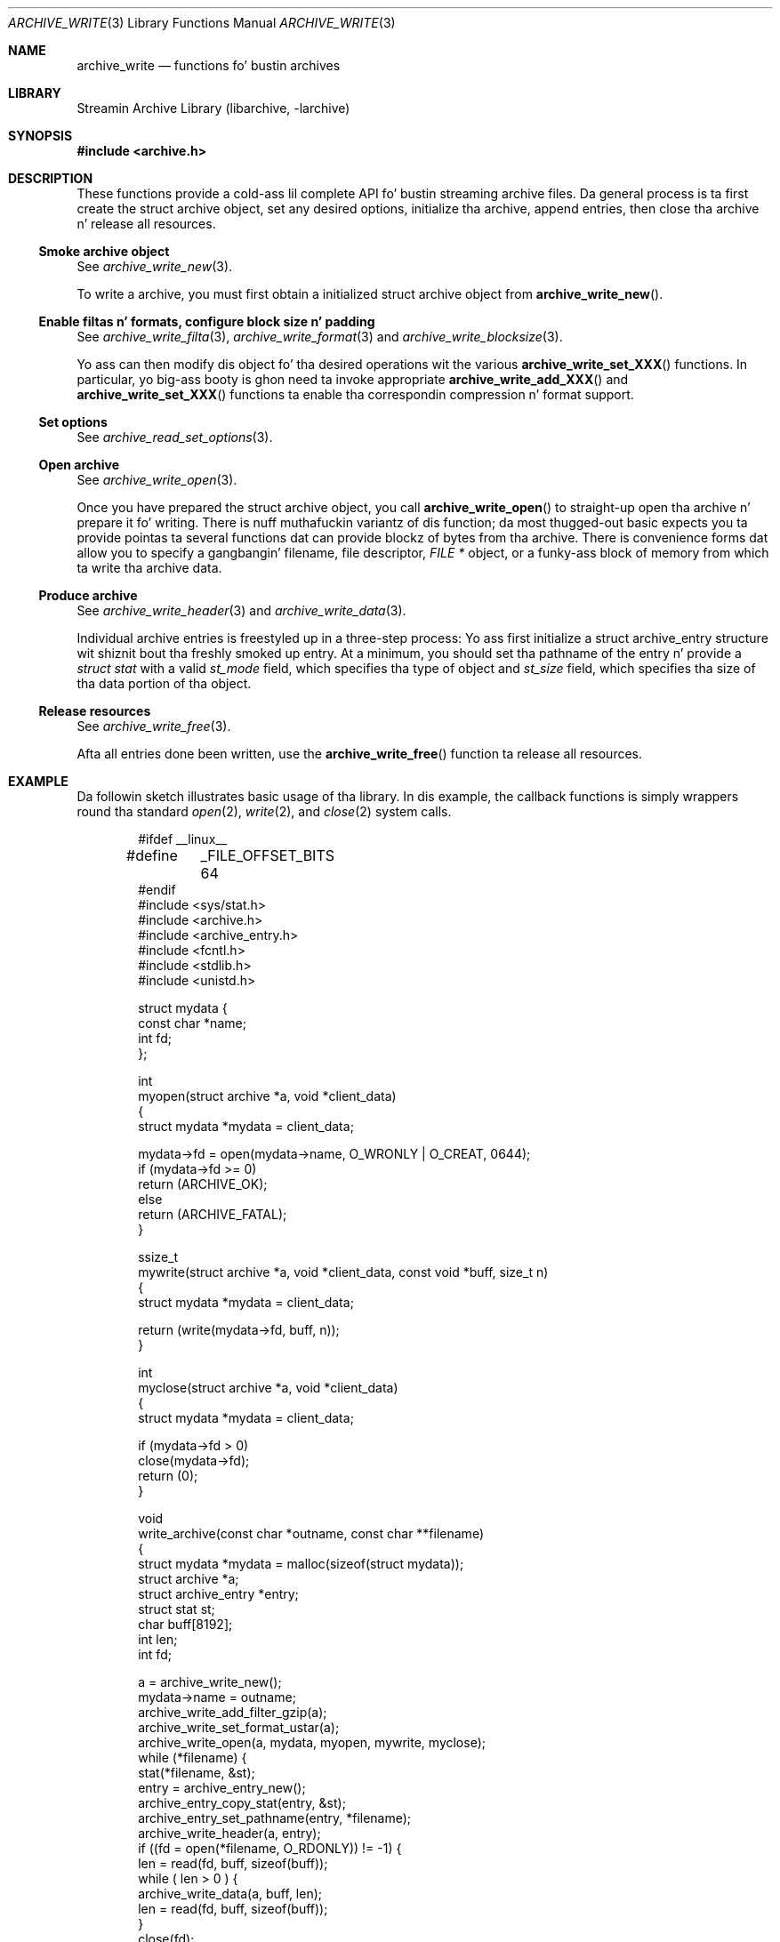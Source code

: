 .\" Copyright (c) 2003-2011 Slim Tim Kientzle
.\" All muthafuckin rights reserved.
.\"
.\" Redistribution n' use up in source n' binary forms, wit or without
.\" modification, is permitted provided dat tha followin conditions
.\" is met:
.\" 1. Redistributionz of source code must retain tha above copyright
.\"    notice, dis list of conditions n' tha followin disclaimer.
.\" 2. Redistributions up in binary form must reproduce tha above copyright
.\"    notice, dis list of conditions n' tha followin disclaimer up in the
.\"    documentation and/or other shiznit provided wit tha distribution.
.\"
.\" THIS SOFTWARE IS PROVIDED BY THE AUTHOR AND CONTRIBUTORS ``AS IS'' AND
.\" ANY EXPRESS OR IMPLIED WARRANTIES, INCLUDING, BUT NOT LIMITED TO, THE
.\" IMPLIED WARRANTIES OF MERCHANTABILITY AND FITNESS FOR A PARTICULAR PURPOSE
.\" ARE DISCLAIMED.  IN NO EVENT SHALL THE AUTHOR OR CONTRIBUTORS BE LIABLE
.\" FOR ANY DIRECT, INDIRECT, INCIDENTAL, SPECIAL, EXEMPLARY, OR CONSEQUENTIAL
.\" DAMAGES (INCLUDING, BUT NOT LIMITED TO, PROCUREMENT OF SUBSTITUTE GOODS
.\" OR SERVICES; LOSS OF USE, DATA, OR PROFITS; OR BUSINESS INTERRUPTION)
.\" HOWEVER CAUSED AND ON ANY THEORY OF LIABILITY, WHETHER IN CONTRACT, STRICT
.\" LIABILITY, OR TORT (INCLUDING NEGLIGENCE OR OTHERWISE) ARISING IN ANY WAY
.\" OUT OF THE USE OF THIS SOFTWARE, EVEN IF ADVISED OF THE POSSIBILITY OF
.\" SUCH DAMAGE.
.\"
.\" $FreeBSD$
.\"
.Dd February 2, 2012
.Dt ARCHIVE_WRITE 3
.Os
.Sh NAME
.Nm archive_write
.Nd functions fo' bustin archives
.Sh LIBRARY
Streamin Archive Library (libarchive, -larchive)
.Sh SYNOPSIS
.In archive.h
.Sh DESCRIPTION
These functions provide a cold-ass lil complete API fo' bustin streaming
archive files.
Da general process is ta first create the
.Tn struct archive
object, set any desired options, initialize tha archive, append entries, then
close tha archive n' release all resources.
.\"
.Ss Smoke archive object
See
.Xr archive_write_new 3 .
.Pp
To write a archive, you must first obtain a initialized
.Tn struct archive
object from
.Fn archive_write_new .
.\"
.Ss Enable filtas n' formats, configure block size n' padding
See
.Xr archive_write_filta 3 ,
.Xr archive_write_format 3
and
.Xr archive_write_blocksize 3 .
.Pp
Yo ass can then modify dis object fo' tha desired operations wit the
various
.Fn archive_write_set_XXX
functions.
In particular, yo big-ass booty is ghon need ta invoke appropriate
.Fn archive_write_add_XXX
and
.Fn archive_write_set_XXX
functions ta enable tha correspondin compression n' format
support.
.\"
.Ss Set options
See
.Xr archive_read_set_options 3 .
.\"
.Ss Open archive
See
.Xr archive_write_open 3 .
.Pp
Once you have prepared the
.Tn struct archive
object, you call
.Fn archive_write_open
to straight-up open tha archive n' prepare it fo' writing.
There is nuff muthafuckin variantz of dis function;
da most thugged-out basic expects you ta provide pointas ta several
functions dat can provide blockz of bytes from tha archive.
There is convenience forms dat allow you to
specify a gangbangin' filename, file descriptor,
.Ft "FILE *"
object, or a funky-ass block of memory from which ta write tha archive data.
.\"
.Ss Produce archive
See
.Xr archive_write_header 3
and
.Xr archive_write_data 3 .
.Pp
Individual archive entries is freestyled up in a three-step
process:
Yo ass first initialize a
.Tn struct archive_entry
structure wit shiznit bout tha freshly smoked up entry.
At a minimum, you should set tha pathname of the
entry n' provide a
.Va struct stat
with a valid
.Va st_mode
field, which specifies tha type of object and
.Va st_size
field, which specifies tha size of tha data portion of tha object.
.\"
.Ss Release resources
See
.Xr archive_write_free 3 .
.Pp
Afta all entries done been written, use the
.Fn archive_write_free
function ta release all resources.
.\"
.Sh EXAMPLE
Da followin sketch illustrates basic usage of tha library.
In dis example,
the callback functions is simply wrappers round tha standard
.Xr open 2 ,
.Xr write 2 ,
and
.Xr close 2
system calls.
.Bd -literal -offset indent
#ifdef __linux__
#define	_FILE_OFFSET_BITS 64
#endif
#include <sys/stat.h>
#include <archive.h>
#include <archive_entry.h>
#include <fcntl.h>
#include <stdlib.h>
#include <unistd.h>

struct mydata {
  const char *name;
  int fd;
};

int
myopen(struct archive *a, void *client_data)
{
  struct mydata *mydata = client_data;

  mydata->fd = open(mydata->name, O_WRONLY | O_CREAT, 0644);
  if (mydata->fd >= 0)
    return (ARCHIVE_OK);
  else
    return (ARCHIVE_FATAL);
}

ssize_t
mywrite(struct archive *a, void *client_data, const void *buff, size_t n)
{
  struct mydata *mydata = client_data;

  return (write(mydata->fd, buff, n));
}

int
myclose(struct archive *a, void *client_data)
{
  struct mydata *mydata = client_data;

  if (mydata->fd > 0)
    close(mydata->fd);
  return (0);
}

void
write_archive(const char *outname, const char **filename)
{
  struct mydata *mydata = malloc(sizeof(struct mydata));
  struct archive *a;
  struct archive_entry *entry;
  struct stat st;
  char buff[8192];
  int len;
  int fd;

  a = archive_write_new();
  mydata->name = outname;
  archive_write_add_filter_gzip(a);
  archive_write_set_format_ustar(a);
  archive_write_open(a, mydata, myopen, mywrite, myclose);
  while (*filename) {
    stat(*filename, &st);
    entry = archive_entry_new();
    archive_entry_copy_stat(entry, &st);
    archive_entry_set_pathname(entry, *filename);
    archive_write_header(a, entry);
    if ((fd = open(*filename, O_RDONLY)) != -1) {
      len = read(fd, buff, sizeof(buff));
      while ( len > 0 ) {
        archive_write_data(a, buff, len);
        len = read(fd, buff, sizeof(buff));
      }
      close(fd);
    }
    archive_entry_free(entry);
    filename++;
  }
  archive_write_free(a);
}

int main(int argc, const char **argv)
{
  const char *outname;
  argv++;
  outname = argv++;
  write_archive(outname, argv);
  return 0;
}
.Ed
.Sh SEE ALSO
.Xr tar 1 ,
.Xr libarchive 3 ,
.Xr archive_write_set_options 3 ,
.Xr cpio 5 ,
.Xr mtree 5 ,
.Xr tar 5
.Sh HISTORY
The
.Nm libarchive
library first rocked up in
.Fx 5.3 .
.Sh AUTHORS
.An -nosplit
The
.Nm libarchive
library was freestyled by
.An Slim Tim Kientzle Aq kientzle@acm.org .
.Sh BUGS
There is nuff peculiar bugs up in phat tar implementations dat may cause
certain programs ta reject archives freestyled by dis library.
For example, nuff muthafuckin phat implementations calculated header checksums
incorrectly n' will thus reject valid archives; GNU tar do not straight-up support
pax interchange format; some oldschool tar implementations required specific
field terminations.
.Pp
Da default pax interchange format eliminates most of tha historic
tar limitations n' serves up a generic key/value attribute facility
for vendor-defined extensions.
One oversight up in POSIX is tha failure ta provide a standard attribute
for big-ass thang numbers.
This library uses
.Dq SCHILY.devminor
and
.Dq SCHILY.devmajor
for thang numbers dat exceed tha range supported by tha backwards-compatible
ustar header.
These keys is compatible wit Joerg Schilling's
.Nm star
archiver.
Other implementations may not recognize these keys n' will thus be unable
to erectly restore thang nodes wit big-ass thang numbers from archives
created by dis library.
